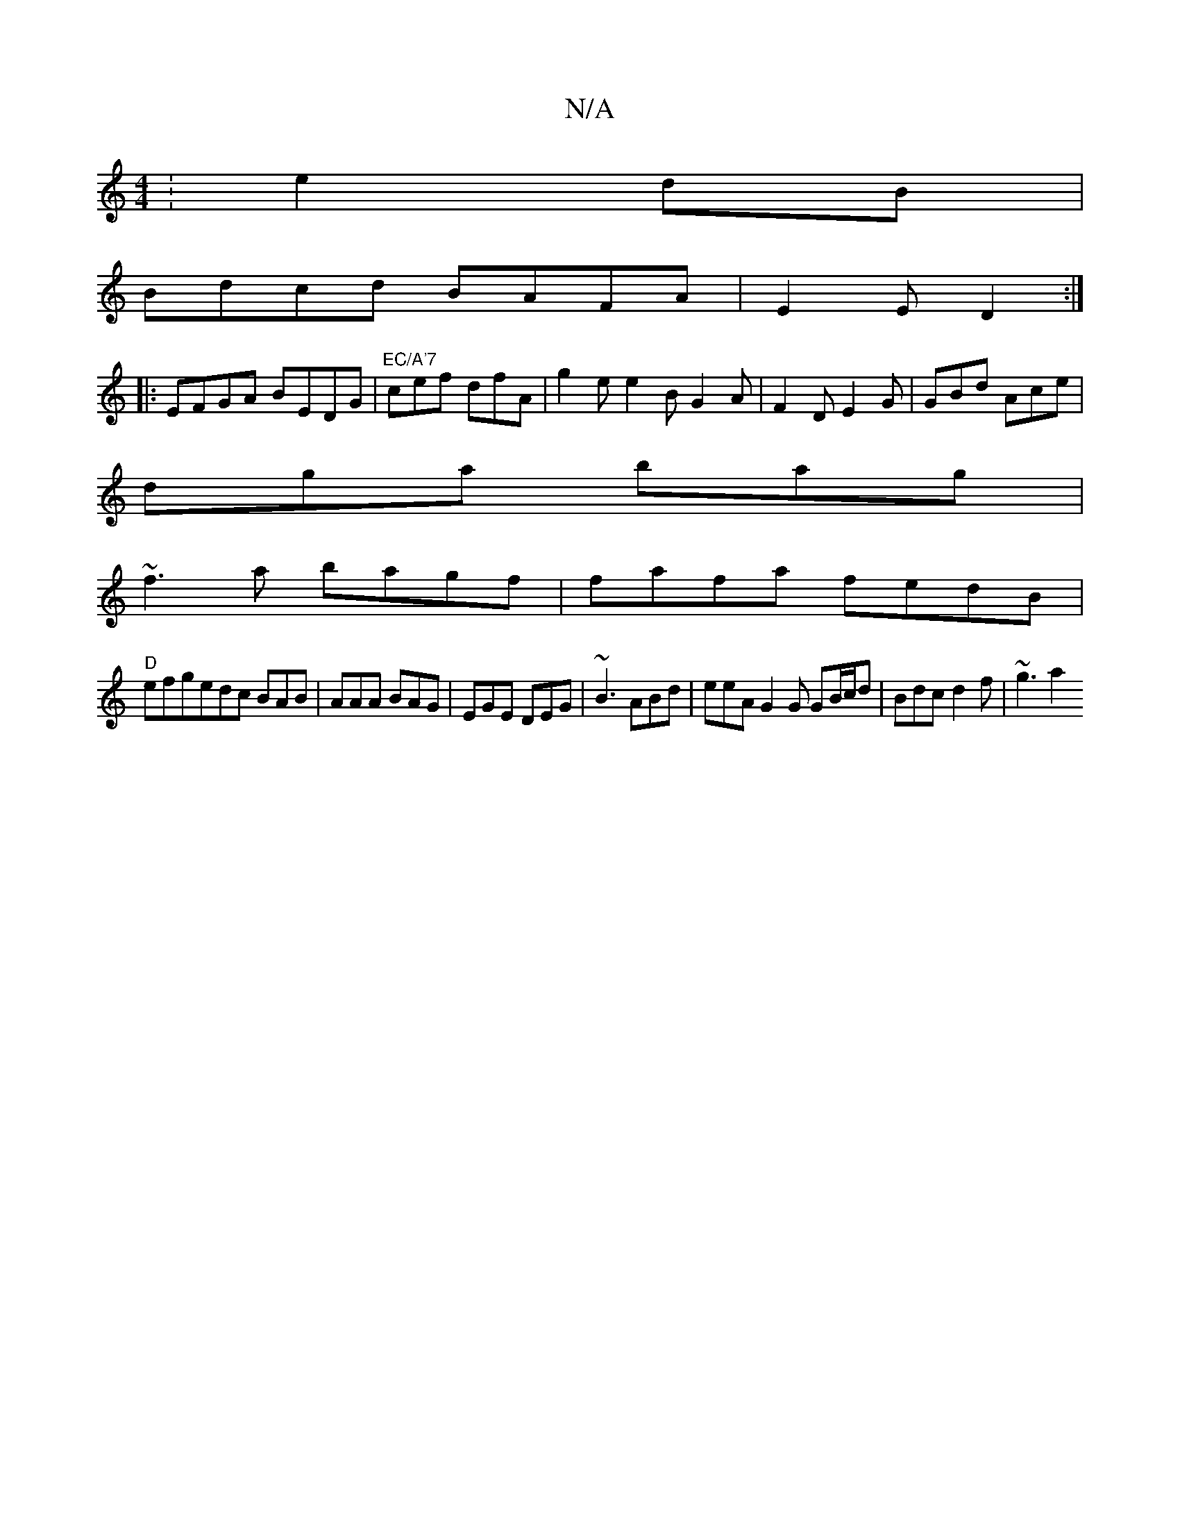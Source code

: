 X:1
T:N/A
M:4/4
R:N/A
K:Cmajor
:e2 dB|
Bdcd BAFA|E2E D2 :|
|: EFGA BEDG|"EC/A'7"cef dfA|g2e e2B G2A | F2D E2G | GBd Ace |
dga bag |
~f3a bagf|fafa fedB|
"D"efgedc BAB|AAA BAG | EGE DEG | ~B3 ABd | eeA G2 G GB/c/d | Bdc d2f |~g3 a2 